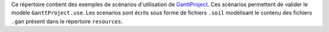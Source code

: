 Ce répertoire contient des exemples de scénarios d'utilisation de GanttProject_.
Ces scénarios permettent de valider le modèle ``GanttProject.use``.
Les scenarios sont écrits sous forme de fichiers ``.soil`` modélisant le contenu
des fichiers ``.gan`` présent dans le répertoire ``resources``.

.. ...........................................................................
.. _GanttProject: http://scribestools.readthedocs.org/en/latest/ganttproject
